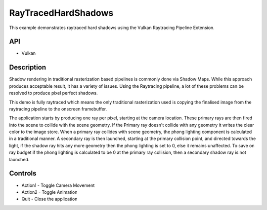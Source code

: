 ====================
RayTracedHardShadows
====================

.. figure:: ./RayTracedHardShadows.png 
    :alt: Screenshot of VulkanRaytracedHardShadows demo

This example demonstrates raytraced hard shadows using the Vulkan Raytracing Pipeline Extension.

API
---
* Vulkan

Description
-----------	
Shadow rendering in traditional rasterization based pipelines is commonly done via Shadow Maps. While this approach produces acceptable result, it has a variety of issues. Using the Raytracing pipeline, a lot of these problems can be resolved to produce pixel perfect shadows. 

This demo is fully raytraced which means the only traditional rasterization used is copying the finalised image from the raytracing pipeline to the onscreen framebuffer.

The application starts by producing one ray per pixel, starting at the camera location. These primary rays are then fired into the scene to collide with the scene geometry. If the Primary ray doesn't collide with any geometry it writes the clear color to the image store. When a primary ray collides with scene geometry, the phong lighting component is calculated in a traditional manner. A secondary ray is then launched, starting at the primary collision point, and directed towards the light, if the shadow ray hits any more geometry then the phong lighting is set to 0, else it remains unaffected. To save on ray budget if the phong lighting is calculated to be 0 at the primary ray collision, then a secondary shadow ray is not launched.

Controls
--------
- Action1 - Toggle Camera Movement
- Action2 - Toggle Animation
- Quit - Close the application